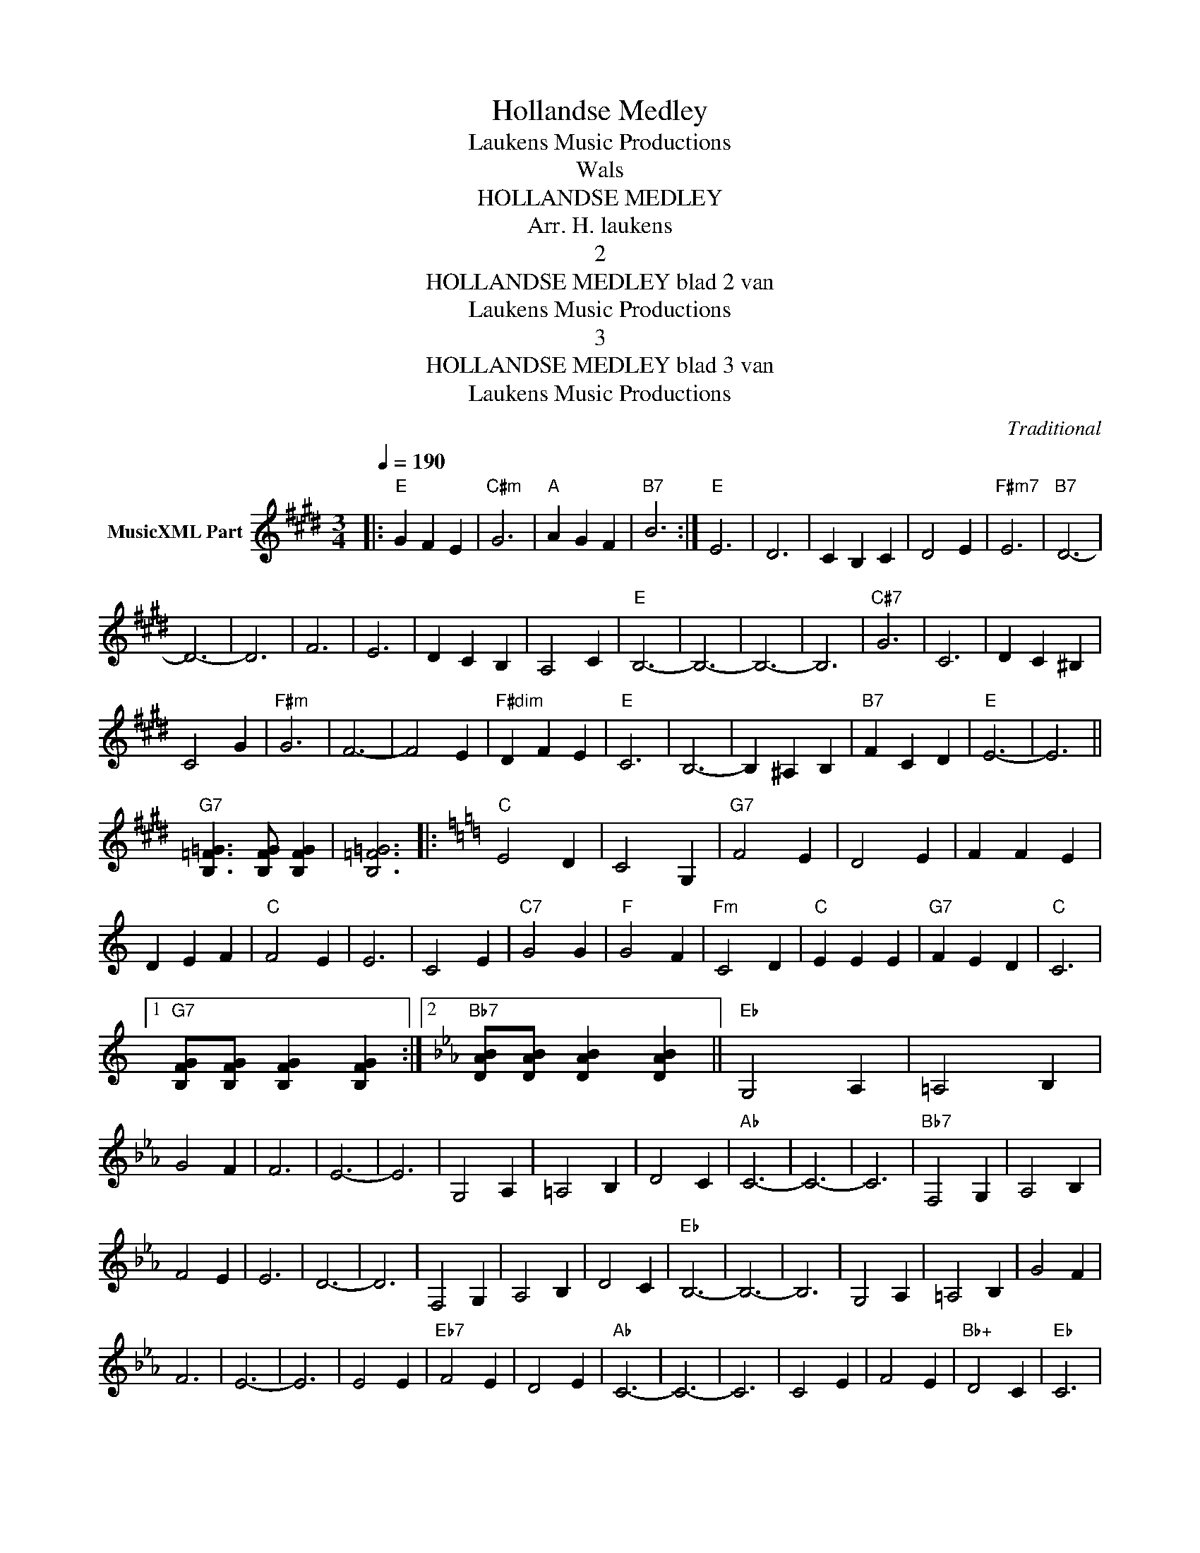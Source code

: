 X:1
T:Hollandse Medley
T: Laukens Music Productions  
T:Wals
T:HOLLANDSE MEDLEY
T:Arr. H. laukens
T:2
T:HOLLANDSE MEDLEY blad 2 van 
T: Laukens Music Productions  
T:3
T:HOLLANDSE MEDLEY blad 3 van 
T: Laukens Music Productions  
C:Traditional
Z:All Rights Reserved
L:1/4
Q:1/4=190
M:3/4
K:E
V:1 treble nm="MusicXML Part"
%%MIDI program 0
%%MIDI control 7 102
%%MIDI control 10 64
V:1
|:"E" G F E |"C#m" G3 |"A" A G F |"B7" B3 :|"E" E3 | D3 | C B, C | D2 E |"F#m7" E3 |"B7" D3- | %10
 D3- | D3 | F3 | E3 | D C B, | A,2 C |"E" B,3- | B,3- | B,3- | B,3 |"C#7" G3 | C3 | D C ^B, | %23
 C2 G |"F#m" G3 | F3- | F2 E |"F#dim" D F E |"E" C3 | B,3- | B, ^A, B, |"B7" F C D |"E" E3- | E3 || %34
"G7" [B,=F=G]3/2 [B,FG]/ [B,FG] | [B,=F=G]3 |:[K:C]"C" E2 D | C2 G, |"G7" F2 E | D2 E | F F E | %41
 D E F |"C" F2 E | E3 | C2 E |"C7" G2 G |"F" G2 F |"Fm" C2 D |"C" E E E |"G7" F E D |"C" C3 |1 %51
"G7" [B,FG]/[B,FG]/ [B,FG] [B,FG] :|2[K:Eb]"Bb7" [DAB]/[DAB]/ [DAB] [DAB] ||"Eb" G,2 A, | =A,2 B, | %55
 G2 F | F3 | E3- | E3 | G,2 A, | =A,2 B, | D2 C |"Ab" C3- | C3- | C3 |"Bb7" F,2 G, | A,2 B, | %67
 F2 E | E3 | D3- | D3 | F,2 G, | A,2 B, | D2 C |"Eb" B,3- | B,3- | B,3 | G,2 A, | =A,2 B, | G2 F | %80
 F3 | E3- | E3 | E2 E |"Eb7" F2 E | D2 E |"Ab" C3- | C3- | C3 | C2 E | F2 E |"Bb+" D2 C |"Eb" C3 | %93
 B,2 G | ^F2 G |"Bb7" B3- | B2 A | G2 ^F |"Eb" G3- | G3- |"Eb7" G3 |"Ab" C2 E | F2 E |"Bb+" D2 C | %104
"Eb" C3 | B,2 G | ^F2 G |"Bb7" B3- | B2 A | G2 F |"Eb" E3 | E D E |"F#7" [B,=E^F]3- | [B,EF]3 || %114
[K:B]"B" D3 | B,2 C | D3 | B,2 E | D3- | D3 | B,3- | B,3 |"F#7" C3 | ^B,2 C | C3 | E2 D |"B" B,3- | %127
 B,3- | B,3- |"B7" B,3 |"E" E3 | G2 G | G3 | F2 E |"B" D3 | B,2 C | D3- | D2 D |"F#7" F3 | C2 D | %140
 E3 | D2 =D |"B" D3- | D3- | D3- |"B7" D3 |"E" E3 | G2 G | G3 | F2 E |"B" D3 | B,2 C | D3- | D2 D | %154
"F#7" F3 | C2 D | E3 | D2 C |"B" B,3 | D B, D |"D7" =D2 D | C2 =D ||[K:G]"D7" F2 E | F2 E | F2 E | %165
 z D ^C |"G" E3 | D3- | D2 B, | ^A,2 B, |"D7" D3 | C3- | C2 C | B,2 C |"G" E3 | D3- | D2 G | %177
 G G G |"C" G2 E | C3- | C2 G |"Gdim" G G G |"G" G2 D | B,3- | B,2 D | ^C2 D |"D7" F2 E | F2 E | %188
 F2 E | z D A |"G" G3- |"C" G3 |"G" G,/B,/ D/G/ B/d/ | g g z |] %194

